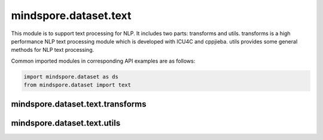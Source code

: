 mindspore.dataset.text
======================

This module is to support text processing for NLP. It includes two parts: transforms and utils. transforms is a high performance NLP text processing module which is developed with ICU4C and cppjieba. utils provides some general methods for NLP text processing.

Common imported modules in corresponding API examples are as follows:

.. code-block::

    import mindspore.dataset as ds
    from mindspore.dataset import text

mindspore.dataset.text.transforms
---------------------------------

.. msnoteautosummary::
    :toctree: dataset_text
    :nosignatures:
    :template: classtemplate.rst

    mindspore.dataset.text.transforms.BasicTokenizer
    mindspore.dataset.text.transforms.BertTokenizer
    mindspore.dataset.text.transforms.CaseFold
    mindspore.dataset.text.transforms.JiebaTokenizer
    mindspore.dataset.text.transforms.Lookup
    mindspore.dataset.text.transforms.Ngram
    mindspore.dataset.text.transforms.NormalizeUTF8
    mindspore.dataset.text.transforms.PythonTokenizer
    mindspore.dataset.text.transforms.RegexReplace
    mindspore.dataset.text.transforms.RegexTokenizer
    mindspore.dataset.text.transforms.SentencePieceTokenizer
    mindspore.dataset.text.transforms.SlidingWindow
    mindspore.dataset.text.transforms.ToNumber
    mindspore.dataset.text.transforms.TruncateSequencePair
    mindspore.dataset.text.transforms.UnicodeCharTokenizer
    mindspore.dataset.text.transforms.UnicodeScriptTokenizer
    mindspore.dataset.text.transforms.WhitespaceTokenizer
    mindspore.dataset.text.transforms.WordpieceTokenizer


mindspore.dataset.text.utils
----------------------------

.. msnoteautosummary::
    :toctree: dataset_text
    :nosignatures:
    :template: classtemplate.rst

    mindspore.dataset.text.JiebaMode
    mindspore.dataset.text.NormalizeForm
    mindspore.dataset.text.SentencePieceModel
    mindspore.dataset.text.SentencePieceVocab
    mindspore.dataset.text.SPieceTokenizerLoadType
    mindspore.dataset.text.SPieceTokenizerOutType
    mindspore.dataset.text.to_str
    mindspore.dataset.text.to_bytes
    mindspore.dataset.text.Vocab

